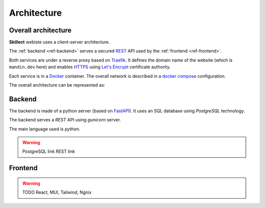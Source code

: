 Architecture
============

Overall architecture
--------------------

**Skillect** webiste uses a client-server architecture.

The :ref:`backend <ref-backend>` serves a secured
`REST <https://en.wikipedia.org/wiki/Representational_state_transfer>`_ API used by the
:ref:`frontend <ref-frontend>`.

Both services are under a reverse proxy based on `Traefik <https://traefik.io/>`_.
It defines the domain name of the website (which is ``mandin.dev`` here)
and enables `HTTPS <https://en.wikipedia.org/wiki/HTTPS>`_ using `Let's Encrypt <https://letsencrypt.org/>`_ certificate authority.

Each service is in a `Docker <https://www.docker.com/>`_ container.
The overall network is described in a `docker compose <https://docs.docker.com/compose/>`_ configuration.

The overall architecture can be represented as:



.. _ref-backend:

Backend
-------

The backend is made of a python server (based on `FastAPI <https://fastapi.tiangolo.com/>`_).
It uses an SQL database using `PostgreSQL` technology.

The backend serves a `REST` API using `gunicorn` server.

The main language used is `python`.

.. warning ::
    PostgreSQL link
    REST link


.. _ref-frontend:

Frontend
--------

.. warning ::
    TODO React, MUI, Tailwind, Ngnix
